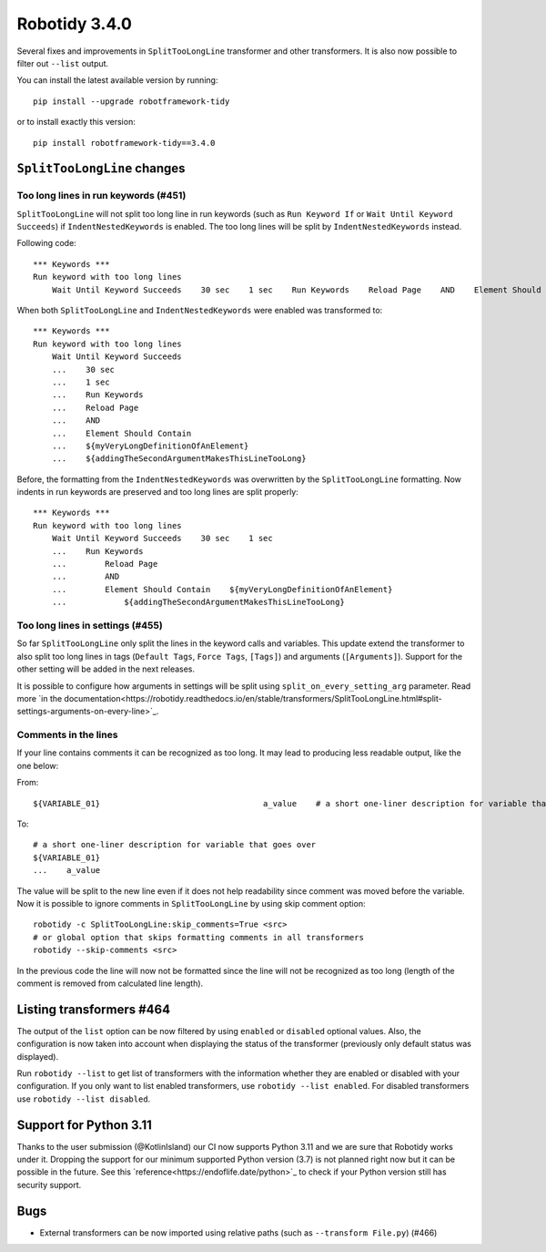 Robotidy 3.4.0
=========================================

Several fixes and improvements in ``SplitTooLongLine`` transformer and other transformers. It is also now possible to
filter out ``--list`` output.

You can install the latest available version by running::

    pip install --upgrade robotframework-tidy

or to install exactly this version::

    pip install robotframework-tidy==3.4.0

``SplitTooLongLine`` changes
------------------------------

Too long lines in run keywords (#451)
~~~~~~~~~~~~~~~~~~~~~~~~~~~~~~~~~~~~~~

``SplitTooLongLine`` will not split too long line in run keywords (such as ``Run Keyword If`` or
``Wait Until Keyword Succeeds``) if ``IndentNestedKeywords`` is enabled. The too long lines will be split by
``IndentNestedKeywords`` instead.

Following code::

    *** Keywords ***
    Run keyword with too long lines
        Wait Until Keyword Succeeds    30 sec    1 sec    Run Keywords    Reload Page    AND    Element Should Contain    ${myVeryLongDefinitionOfAnElement}    ${addingTheSecondArgumentMakesThisLineTooLong}

When both ``SplitTooLongLine`` and ``IndentNestedKeywords`` were enabled was transformed to::

    *** Keywords ***
    Run keyword with too long lines
        Wait Until Keyword Succeeds
        ...    30 sec
        ...    1 sec
        ...    Run Keywords
        ...    Reload Page
        ...    AND
        ...    Element Should Contain
        ...    ${myVeryLongDefinitionOfAnElement}
        ...    ${addingTheSecondArgumentMakesThisLineTooLong}

Before, the formatting from the ``IndentNestedKeywords`` was overwritten by the ``SplitTooLongLine`` formatting.
Now indents in run keywords are preserved and too long lines are split properly::

    *** Keywords ***
    Run keyword with too long lines
        Wait Until Keyword Succeeds    30 sec    1 sec
        ...    Run Keywords
        ...        Reload Page
        ...        AND
        ...        Element Should Contain    ${myVeryLongDefinitionOfAnElement}
        ...            ${addingTheSecondArgumentMakesThisLineTooLong}

Too long lines in settings (#455)
~~~~~~~~~~~~~~~~~~~~~~~~~~~~~~~~~~~~

So far ``SplitTooLongLine`` only split the lines in the keyword calls and variables. This update extend the transformer
to also split too long lines in tags (``Default Tags``, ``Force Tags``, ``[Tags]``) and arguments (``[Arguments]``).
Support for the other setting will be added in the next releases.

It is possible to configure how arguments in settings will be split using ``split_on_every_setting_arg`` parameter.
Read more `in the documentation<https://robotidy.readthedocs.io/en/stable/transformers/SplitTooLongLine.html#split-settings-arguments-on-every-line>`_.

Comments in the lines
~~~~~~~~~~~~~~~~~~~~~~~~~~~~

If your line contains comments it can be recognized as too long. It may lead to producing less readable output, like
the one below:

From::

    ${VARIABLE_01}                                  a_value    # a short one-liner description for variable that goes over

To::

    # a short one-liner description for variable that goes over
    ${VARIABLE_01}
    ...    a_value

The value will be split to the new line even if it does not help readability since comment was moved before the
variable.
Now it is possible to ignore comments in ``SplitTooLongLine`` by using skip comment option::

    robotidy -c SplitTooLongLine:skip_comments=True <src>
    # or global option that skips formatting comments in all transformers
    robotidy --skip-comments <src>

In the previous code the line will now not be formatted since the line will not be recognized as too long (length of the
comment is removed from calculated line length).

Listing transformers #464
--------------------------

The output of the ``list`` option can be now filtered by using ``enabled`` or ``disabled`` optional values. Also,
the configuration is now taken into account when displaying the status of the transformer (previously only default
status was displayed).

Run ``robotidy --list`` to get list of transformers with the information whether they are enabled or disabled with
your configuration. If you only want to list enabled transformers, use ``robotidy --list enabled``. For disabled
transformers use ``robotidy --list disabled``.

Support for Python 3.11
-------------------------

Thanks to the user submission (@KotlinIsland) our CI now supports Python 3.11 and we are sure that Robotidy works
under it.
Dropping the support for our minimum supported Python version (3.7) is not planned right now but it can be possible
in the future. See this `reference<https://endoflife.date/python>`_ to check if your Python version still has
security support.

Bugs
-----

- External transformers can be now imported using relative paths (such as ``--transform File.py``) (#466)
